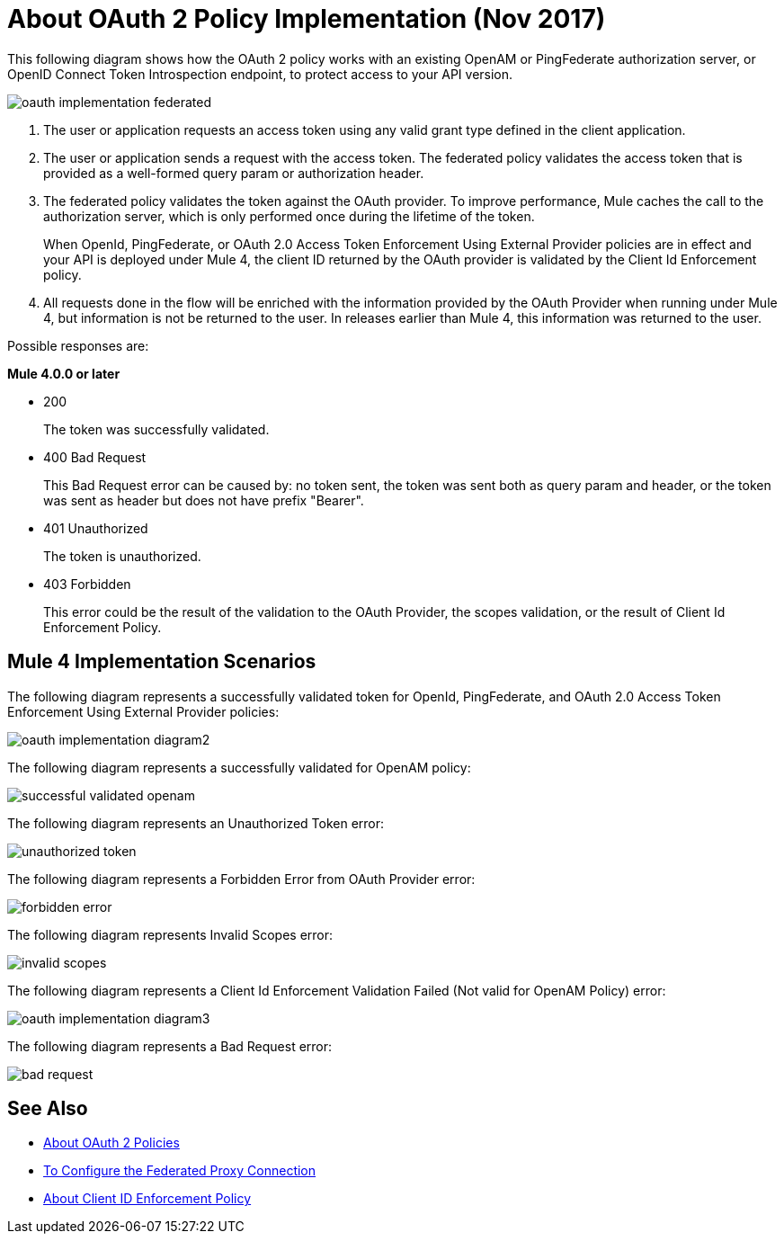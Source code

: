 = About OAuth 2 Policy Implementation (Nov 2017)

This following diagram shows how the OAuth 2 policy works with an existing OpenAM or PingFederate authorization server, or OpenID Connect Token Introspection endpoint, to protect access to your API version.

image::oauth-implementation-federated.png[]

. The user or application requests an access token using any valid grant type defined in the client application.
. The user or application sends a request with the access token. The federated policy validates the access token that is provided as a well-formed query param or authorization header.
. The federated policy validates the token against the OAuth provider. To improve performance, Mule caches the call to the authorization server, which is only performed once during the lifetime of the token.
+
When OpenId, PingFederate, or OAuth 2.0 Access Token Enforcement Using External Provider policies are in effect and your API is deployed under Mule 4, the client ID returned by the OAuth provider is validated by the Client Id Enforcement policy.
. All requests done in the flow will be enriched with the information provided by the OAuth Provider when running under Mule 4, but information is not be returned to the user. In releases earlier than Mule 4, this information was returned to the user.

Possible responses are:

*Mule 4.0.0 or later*

* 200
+
The token was successfully validated.
+
* 400 Bad Request
+
This Bad Request error can be caused by: no token sent, the token was sent both as query param and header, or the token was sent as header but does not have prefix "Bearer".
+
* 401 Unauthorized
+
The token is unauthorized.
+
* 403 Forbidden
+
This error could be the result of the validation to the OAuth Provider, the scopes validation, or the result of Client Id Enforcement Policy.

== Mule 4 Implementation Scenarios

The following diagram represents a successfully validated token for OpenId, PingFederate, and OAuth 2.0 Access Token Enforcement Using External Provider policies:

image::oauth-implementation-diagram2.png[]

The following diagram represents a successfully validated for OpenAM policy:

image::successful-validated-openam.png[]

The following diagram represents an Unauthorized Token error:

image::unauthorized-token.png[]

The following diagram represents a Forbidden Error from OAuth Provider error:

image::forbidden-error.png[]

The following diagram represents Invalid Scopes error:

image::invalid-scopes.png[]

The following diagram represents a Client Id Enforcement Validation Failed (Not valid for OpenAM Policy) error:

image::oauth-implementation-diagram3.png[]

The following diagram represents a Bad Request error:

image::bad-request.png[]

== See Also

* link:/api-manager/oauth2-policies-new[About OAuth 2 Policies]
* link:/api-manager/configure-federate-proxy[To Configure the Federated Proxy Connection]
* link:/api-manager/client-id-enforcement-new-concept[About Client ID Enforcement Policy]

